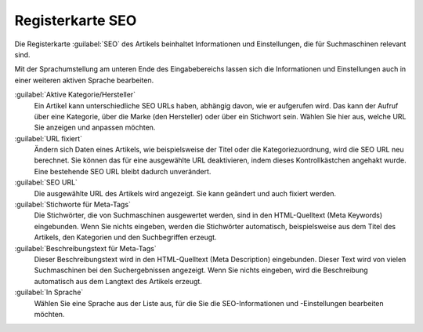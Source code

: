 ﻿Registerkarte SEO
=================

Die Registerkarte :guilabel:`SEO` des Artikels beinhaltet Informationen und Einstellungen, die für Suchmaschinen relevant sind.

.. image:: ../../media/screenshots/oxbacu01.png
   :alt: Artikel - Registerkarte SEO
   :height: 342
   :width: 650

Mit der Sprachumstellung am unteren Ende des Eingabebereichs lassen sich die Informationen und Einstellungen auch in einer weiteren aktiven Sprache bearbeiten.

:guilabel:`Aktive Kategorie/Hersteller`
   Ein Artikel kann unterschiedliche SEO URLs haben, abhängig davon, wie er aufgerufen wird. Das kann der Aufruf über eine Kategorie, über die Marke (den Hersteller) oder über ein Stichwort sein. Wählen Sie hier aus, welche URL Sie anzeigen und anpassen möchten.

:guilabel:`URL fixiert`
   Ändern sich Daten eines Artikels, wie beispielsweise der Titel oder die Kategoriezuordnung, wird die SEO URL neu berechnet. Sie können das für eine ausgewählte URL deaktivieren, indem dieses Kontrollkästchen angehakt wurde. Eine bestehende SEO URL bleibt dadurch unverändert.

:guilabel:`SEO URL`
   Die ausgewählte URL des Artikels wird angezeigt. Sie kann geändert und auch fixiert werden.

:guilabel:`Stichworte für Meta-Tags`
   Die Stichwörter, die von Suchmaschinen ausgewertet werden, sind in den HTML-Quelltext (Meta Keywords) eingebunden. Wenn Sie nichts eingeben, werden die Stichwörter automatisch, beispielsweise aus dem Titel des Artikels, den Kategorien und den Suchbegriffen erzeugt.

:guilabel:`Beschreibungstext für Meta-Tags`
   Dieser Beschreibungstext wird in den HTML-Quelltext (Meta Description) eingebunden. Dieser Text wird von vielen Suchmaschinen bei den Suchergebnissen angezeigt. Wenn Sie nichts eingeben, wird die Beschreibung automatisch aus dem Langtext des Artikels erzeugt.

:guilabel:`In Sprache`
   Wählen Sie eine Sprache aus der Liste aus, für die Sie die SEO-Informationen und -Einstellungen bearbeiten möchten.


.. Intern: oxbacu, Status:, F1: article_seo.html